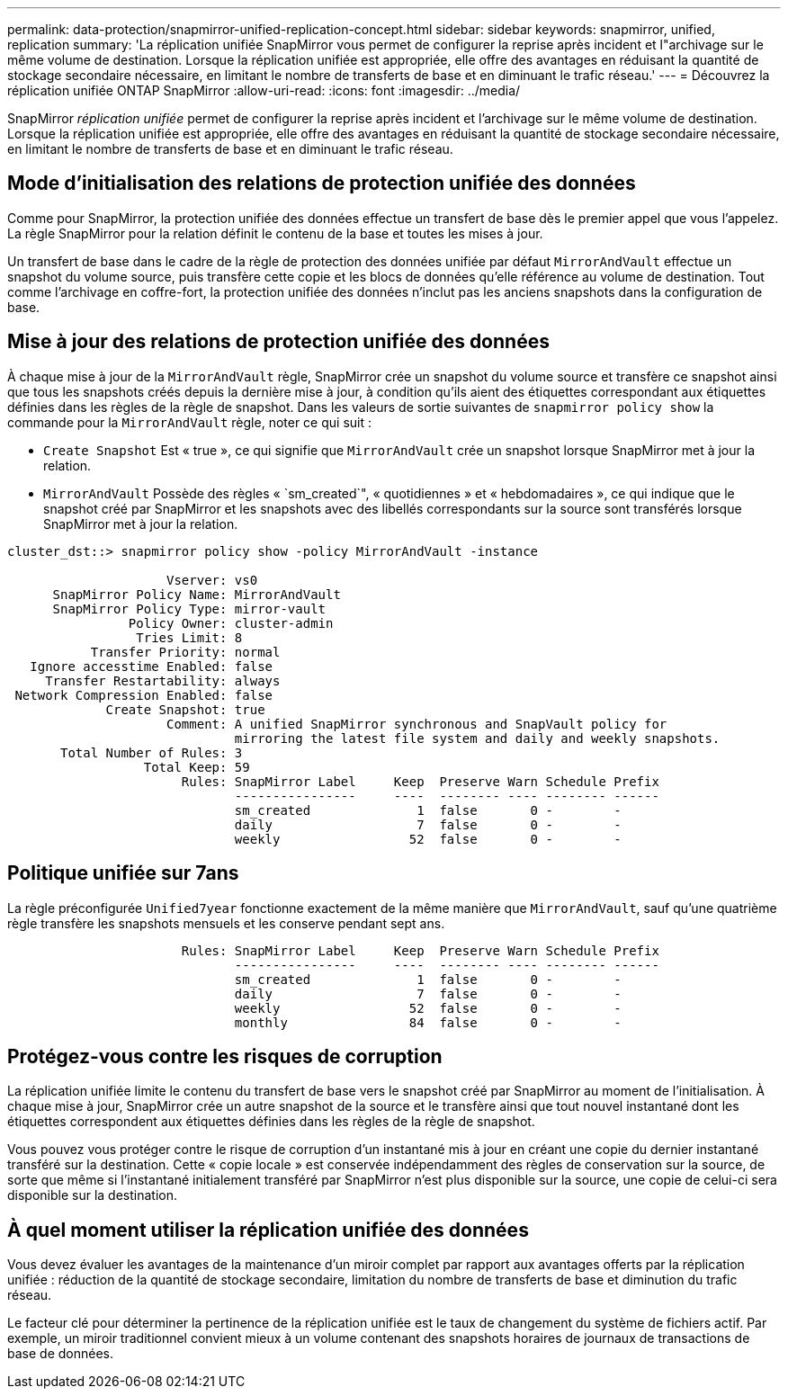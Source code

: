 ---
permalink: data-protection/snapmirror-unified-replication-concept.html 
sidebar: sidebar 
keywords: snapmirror, unified, replication 
summary: 'La réplication unifiée SnapMirror vous permet de configurer la reprise après incident et l"archivage sur le même volume de destination. Lorsque la réplication unifiée est appropriée, elle offre des avantages en réduisant la quantité de stockage secondaire nécessaire, en limitant le nombre de transferts de base et en diminuant le trafic réseau.' 
---
= Découvrez la réplication unifiée ONTAP SnapMirror
:allow-uri-read: 
:icons: font
:imagesdir: ../media/


[role="lead"]
SnapMirror _réplication unifiée_ permet de configurer la reprise après incident et l'archivage sur le même volume de destination. Lorsque la réplication unifiée est appropriée, elle offre des avantages en réduisant la quantité de stockage secondaire nécessaire, en limitant le nombre de transferts de base et en diminuant le trafic réseau.



== Mode d'initialisation des relations de protection unifiée des données

Comme pour SnapMirror, la protection unifiée des données effectue un transfert de base dès le premier appel que vous l'appelez. La règle SnapMirror pour la relation définit le contenu de la base et toutes les mises à jour.

Un transfert de base dans le cadre de la règle de protection des données unifiée par défaut `MirrorAndVault` effectue un snapshot du volume source, puis transfère cette copie et les blocs de données qu'elle référence au volume de destination. Tout comme l'archivage en coffre-fort, la protection unifiée des données n'inclut pas les anciens snapshots dans la configuration de base.



== Mise à jour des relations de protection unifiée des données

À chaque mise à jour de la `MirrorAndVault` règle, SnapMirror crée un snapshot du volume source et transfère ce snapshot ainsi que tous les snapshots créés depuis la dernière mise à jour, à condition qu'ils aient des étiquettes correspondant aux étiquettes définies dans les règles de la règle de snapshot. Dans les valeurs de sortie suivantes de `snapmirror policy show` la commande pour la `MirrorAndVault` règle, noter ce qui suit :

* `Create Snapshot` Est « true », ce qui signifie que `MirrorAndVault` crée un snapshot lorsque SnapMirror met à jour la relation.
* `MirrorAndVault` Possède des règles « `sm_created`", « quotidiennes » et « hebdomadaires », ce qui indique que le snapshot créé par SnapMirror et les snapshots avec des libellés correspondants sur la source sont transférés lorsque SnapMirror met à jour la relation.


[listing]
----
cluster_dst::> snapmirror policy show -policy MirrorAndVault -instance

                     Vserver: vs0
      SnapMirror Policy Name: MirrorAndVault
      SnapMirror Policy Type: mirror-vault
                Policy Owner: cluster-admin
                 Tries Limit: 8
           Transfer Priority: normal
   Ignore accesstime Enabled: false
     Transfer Restartability: always
 Network Compression Enabled: false
             Create Snapshot: true
                     Comment: A unified SnapMirror synchronous and SnapVault policy for
                              mirroring the latest file system and daily and weekly snapshots.
       Total Number of Rules: 3
                  Total Keep: 59
                       Rules: SnapMirror Label     Keep  Preserve Warn Schedule Prefix
                              ----------------     ----  -------- ---- -------- ------
                              sm_created              1  false       0 -        -
                              daily                   7  false       0 -        -
                              weekly                 52  false       0 -        -
----


== Politique unifiée sur 7ans

La règle préconfigurée `Unified7year` fonctionne exactement de la même manière que `MirrorAndVault`, sauf qu'une quatrième règle transfère les snapshots mensuels et les conserve pendant sept ans.

[listing]
----

                       Rules: SnapMirror Label     Keep  Preserve Warn Schedule Prefix
                              ----------------     ----  -------- ---- -------- ------
                              sm_created              1  false       0 -        -
                              daily                   7  false       0 -        -
                              weekly                 52  false       0 -        -
                              monthly                84  false       0 -        -
----


== Protégez-vous contre les risques de corruption

La réplication unifiée limite le contenu du transfert de base vers le snapshot créé par SnapMirror au moment de l'initialisation. À chaque mise à jour, SnapMirror crée un autre snapshot de la source et le transfère ainsi que tout nouvel instantané dont les étiquettes correspondent aux étiquettes définies dans les règles de la règle de snapshot.

Vous pouvez vous protéger contre le risque de corruption d'un instantané mis à jour en créant une copie du dernier instantané transféré sur la destination. Cette « copie locale » est conservée indépendamment des règles de conservation sur la source, de sorte que même si l'instantané initialement transféré par SnapMirror n'est plus disponible sur la source, une copie de celui-ci sera disponible sur la destination.



== À quel moment utiliser la réplication unifiée des données

Vous devez évaluer les avantages de la maintenance d'un miroir complet par rapport aux avantages offerts par la réplication unifiée : réduction de la quantité de stockage secondaire, limitation du nombre de transferts de base et diminution du trafic réseau.

Le facteur clé pour déterminer la pertinence de la réplication unifiée est le taux de changement du système de fichiers actif. Par exemple, un miroir traditionnel convient mieux à un volume contenant des snapshots horaires de journaux de transactions de base de données.
